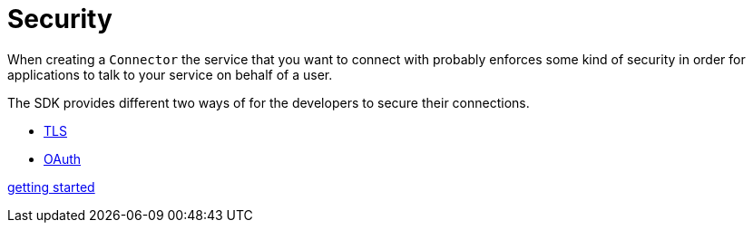 [[_security]]
= Security

When creating a `Connector` the service that you want to connect with probably enforces
some kind of security in order for applications to talk to your service on
behalf of a user.

The SDK provides different two ways of for the developers to secure their connections.

* <<7.1_tls.adoc#, TLS>>
* <<7.2_oauth.adoc#, OAuth>>

<<getting_started#, getting started>>
